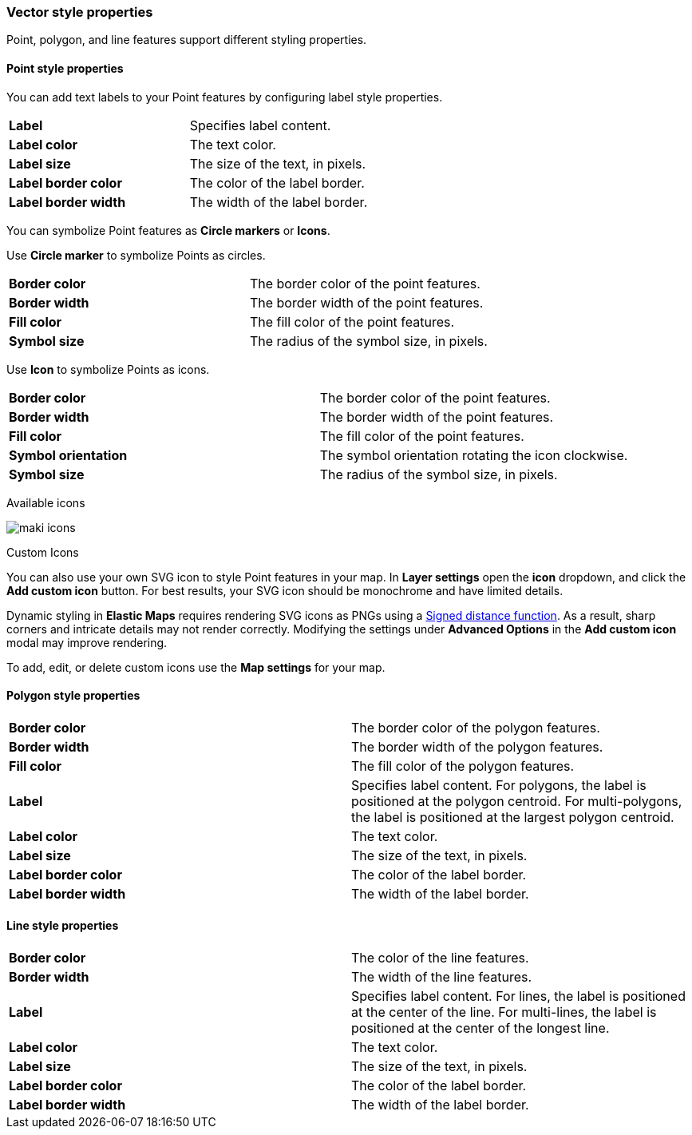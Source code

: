 [role="xpack"]
[[maps-vector-style-properties]]
=== Vector style properties

Point, polygon, and line features support different styling properties.

[float]
[[point-style-properties]]
==== Point style properties

You can add text labels to your Point features by configuring label style properties.

[cols="2*"]
|===
|*Label*
|Specifies label content.
|*Label color*
|The text color.
|*Label size*
|The size of the text, in pixels.
|*Label&nbsp;border&nbsp;color*
|The color of the label border.
|*Label&nbsp;border&nbsp;width*
|The width of the label border.
|===

You can symbolize Point features as *Circle markers* or *Icons*.

Use *Circle marker* to symbolize Points as circles.

[cols="2*"]
|===
|*Border color*
|The border color of the point features.
|*Border width*
|The border width of the point features.
|*Fill color*
|The fill color of the point features.
|*Symbol size*
|The radius of the symbol size, in pixels.
|===

Use *Icon* to symbolize Points as icons.

[cols="2*"]
|===
|*Border color*
|The border color of the point features.
|*Border width*
|The border width of the point features.
|*Fill color*
|The fill color of the point features.
|*Symbol orientation*
|The symbol orientation rotating the icon clockwise.
|*Symbol size*
|The radius of the symbol size, in pixels.
|===

Available icons

[role="screenshot"]
image::maps/images/maki-icons.png[]

Custom Icons

You can also use your own SVG icon to style Point features in your map. In **Layer settings** open the *icon* dropdown, and click the **Add custom icon** button. For best results, your SVG icon should be monochrome and have limited details. 

Dynamic styling in **Elastic Maps** requires rendering SVG icons as PNGs using a https://en.wikipedia.org/wiki/Signed_distance_function[Signed distance function]. As a result, sharp corners and intricate details may not render correctly. Modifying the settings under **Advanced Options** in the **Add custom icon** modal may improve rendering.

To add, edit, or delete custom icons use the **Map settings** for your map. 

[float]
[[polygon-style-properties]]
==== Polygon style properties

[cols="2*"]
|===
|*Border color*
|The border color of the polygon features.
|*Border width*
|The border width of the polygon features.
|*Fill color*
|The fill color of the polygon features.
|*Label*
|Specifies label content. For polygons, the label is positioned at the polygon centroid. For multi-polygons, the label is positioned at the largest polygon centroid.
|*Label color*
|The text color.
|*Label size*
|The size of the text, in pixels.
|*Label&nbsp;border&nbsp;color*
|The color of the label border.
|*Label&nbsp;border&nbsp;width*
|The width of the label border.
|===


[float]
[[line-style-properties]]
==== Line style properties

[cols="2*"]
|===
|*Border color*
|The color of the line features.
|*Border width*
|The width of the line features.
|*Label*
|Specifies label content. For lines, the label is positioned at the center of the line. For multi-lines, the label is positioned at the center of the longest line.
|*Label color*
|The text color.
|*Label size*
|The size of the text, in pixels.
|*Label&nbsp;border&nbsp;color*
|The color of the label border.
|*Label&nbsp;border&nbsp;width*
|The width of the label border.
|===
